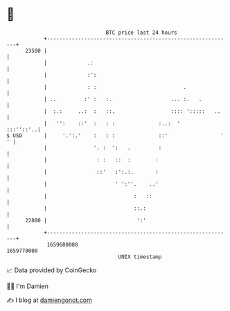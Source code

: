 * 👋

#+begin_example
                                   BTC price last 24 hours                    
               +------------------------------------------------------------+ 
         23500 |                                                            | 
               |             .:                                             | 
               |             :':                                            | 
               |             : :                            .               | 
               | ..         :' :   :.                   ... :.   .          | 
               |  :.:     ..:  :   ::.                  :::: ':::::   ..    | 
               |   '':    ::'  :   : :              :..:  '       :::''::'..| 
   $ USD       |     '.':.'    :   : :              ::'                 ' ' | 
               |               '. :  ':   .         :                       | 
               |                : :   ::  :        :                        | 
               |                ::'   :':.:.       :                        | 
               |                      ' ':''.    ..'                        | 
               |                            :   ::                          | 
               |                            ::.:                            | 
         22800 |                             ':'                            | 
               +------------------------------------------------------------+ 
                1659680000                                        1659770000  
                                       UNIX timestamp                         
#+end_example
📈 Data provided by CoinGecko

🧑‍💻 I'm Damien

✍️ I blog at [[https://www.damiengonot.com][damiengonot.com]]
